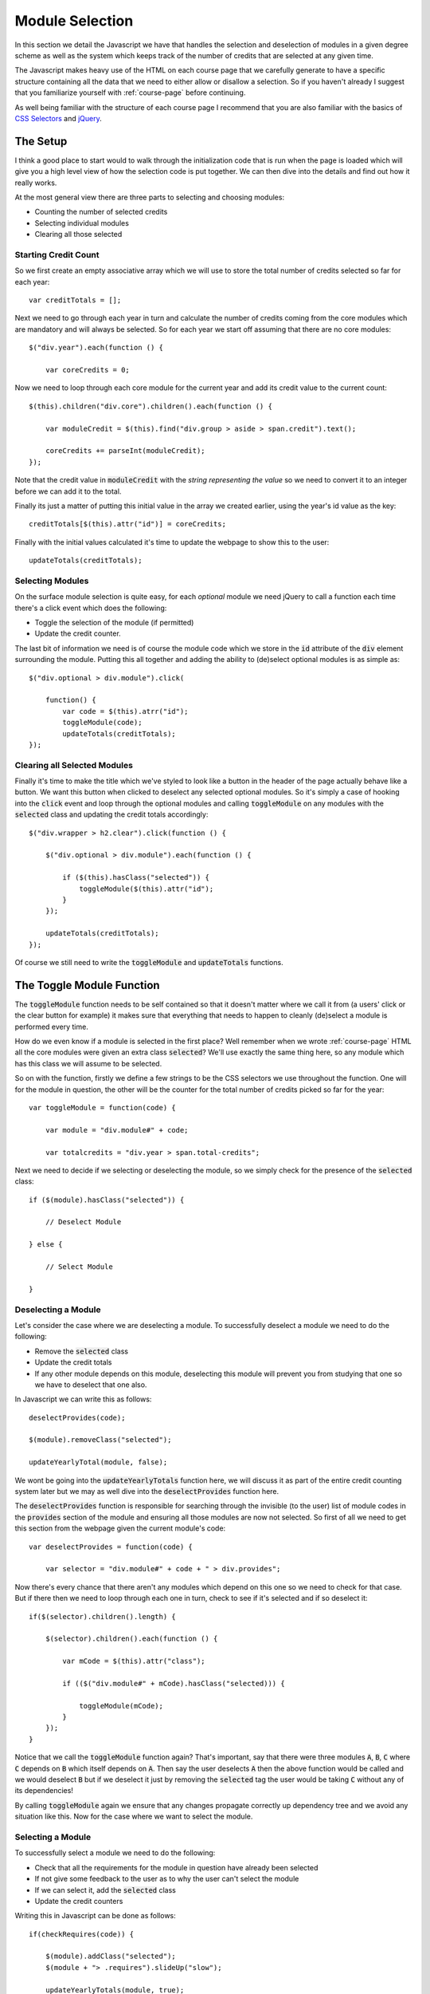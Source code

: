 .. _module-selection:

Module Selection
================

In this section we detail the Javascript we have that handles the selection and
deselection of modules in a given degree scheme as well as the system which
keeps track of the number of credits that are selected at any given time.

The Javascript makes heavy use of the HTML on each course page that we carefully
generate to have a specific structure containing all the data that we need to
either allow or disallow a selection. So if you haven't already I suggest that
you familiarize yourself with :ref:`course-page` before continuing.

As well being familiar with the structure of each course page I recommend that
you are also familiar with the basics of `CSS Selectors`_ and `jQuery`_.

.. highlight:: javascript

=========
The Setup
=========

I think a good place to start would to walk through the initialization code that
is run when the page is loaded which will give you a high level view of how the
selection code is put together. We can then dive into the details and find out
how it really works.

At the most general view there are three parts to selecting and choosing
modules:

- Counting the number of selected credits
- Selecting individual modules
- Clearing all those selected

---------------------
Starting Credit Count
---------------------

So we first create an empty associative array which we will use to store the
total number of credits selected so far for each year::

    var creditTotals = [];

Next we need to go through each year in turn and calculate the number of credits
coming from the core modules which are mandatory and will always be selected. So
for each year we start off assuming that there are no core modules::

    $("div.year").each(function () {

        var coreCredits = 0;

Now we need to loop through each core module for the current year and add its
credit value to the current count::

    $(this).children("div.core").children().each(function () {

        var moduleCredit = $(this).find("div.group > aside > span.credit").text();

        coreCredits += parseInt(moduleCredit);
    });

Note that the credit value in :code:`moduleCredit` with the *string
representing the value* so we need to convert it to an integer before we can add
it to the total.

Finally its just a matter of putting this initial value in the array we created
earlier, using the year's id value as the key::

    creditTotals[$(this).attr("id")] = coreCredits;

Finally with the initial values calculated it's time to update the webpage to
show this to the user::

    updateTotals(creditTotals);

-----------------
Selecting Modules
-----------------

On the surface module selection is quite easy, for each *optional* module
we need jQuery to call a function each time there's a click event which does the
following:

- Toggle the selection of the module (if permitted)
- Update the credit counter.

The last bit of information we need is of course the module code which we store
in the :code:`id` attribute of the :code:`div` element surrounding the module.
Putting this all together and adding the ability to (de)select optional modules
is as simple as::

    $("div.optional > div.module").click(

        function() {
            var code = $(this).atrr("id");
            toggleModule(code);
            updateTotals(creditTotals);
    });

-----------------------------
Clearing all Selected Modules
-----------------------------

Finally it's time to make the title which we've styled to look like a button in
the header of the page actually behave like a button. We want this button when
clicked to deselect any selected optional modules. So it's simply a case of
hooking into the :code:`click` event and loop through the optional modules and
calling :code:`toggleModule` on any modules with the :code:`selected` class and
updating the credit totals accordingly::

    $("div.wrapper > h2.clear").click(function () {

        $("div.optional > div.module").each(function () {

            if ($(this).hasClass("selected")) {
                toggleModule($(this).attr("id");
            }
        });

        updateTotals(creditTotals);
    }); 

Of course we still need to write the :code:`toggleModule` and
:code:`updateTotals` functions.

==========================
The Toggle Module Function
==========================

The :code:`toggleModule` function needs to be self contained so that it doesn't
matter where we call it from (a users' click or the clear button for example) it
makes sure that everything that needs to happen to cleanly (de)select a module
is performed every time.

How do we even know if a module is selected in the first place? Well remember
when we wrote :ref:`course-page` HTML all the core modules were given an extra
class :code:`selected`? We'll use exactly the same thing here, so any module
which has this class we will assume to be selected.

So on with the function, firstly we define a few strings to be the CSS selectors
we use throughout the function. One will for the module in question, the other
will be the counter for the total number of credits picked so far for the year::

    var toggleModule = function(code) {

        var module = "div.module#" + code;

        var totalcredits = "div.year > span.total-credits";

Next we need to decide if we selecting or deselecting the module, so we simply
check for the presence of the :code:`selected` class::

    if ($(module).hasClass("selected")) {

        // Deselect Module

    } else {

        // Select Module

    }

--------------------
Deselecting a Module
--------------------

Let's consider the case where we are deselecting a module. To successfully
deselect a module we need to do the following:

- Remove the :code:`selected` class
- Update the credit totals
- If any other module depends on this module, deselecting this module will
  prevent you from studying that one so we have to deselect that one also.

In Javascript we can write this as follows::

    deselectProvides(code);

    $(module).removeClass("selected");

    updateYearlyTotal(module, false);

We wont be going into the :code:`updateYearlyTotals` function here, we will
discuss it as part of the entire credit counting system later but we may as well
dive into the :code:`deselectProvides` function here.

The :code:`deselectProvides` function is responsible for searching through the
invisible (to the user) list of module codes in the :code:`provides` section of
the module and ensuring all those modules are now not selected. So first of all
we need to get this section from the webpage given the current module's code::

    var deselectProvides = function(code) {

        var selector = "div.module#" + code + " > div.provides";

Now there's every chance that there aren't any modules which depend on this one
so we need to check for that case. But if there then we need to loop through
each one in turn, check to see if it's selected and if so deselect it::

    if($(selector).children().length) {

        $(selector).children().each(function () {

            var mCode = $(this).attr("class");

            if (($("div.module#" + mCode).hasClass("selected))) {

                toggleModule(mCode);
            }
        });
    }

Notice that we call the :code:`toggleModule` function again? That's important,
say that there were three modules :code:`A`, :code:`B`, :code:`C` where
:code:`C` depends on :code:`B` which itself depends on :code:`A`. Then say the
user deselects :code:`A` then the above function would be called and we would
deselect :code:`B` but if we deselect it just by removing the :code:`selected`
tag the user would be taking :code:`C` without any of its dependencies!

By calling :code:`toggleModule` again we ensure that any changes propagate
correctly up dependency tree and we avoid any situation like this. Now for the
case where we want to select the module.

------------------
Selecting a Module
------------------

To successfully select a module we need to do the following:

- Check that all the requirements for the module in question have already been
  selected
- If not give some feedback to the user as to why the user can't select the module
- If we can select it, add the :code:`selected` class
- Update the credit counters

Writing this in Javascript can be done as follows::

    if(checkRequires(code)) {

        $(module).addClass("selected");
        $(module + "> .requires").slideUp("slow");

        updateYearlyTotals(module, true);
    }

As before we won't go over the details to the :code:`updateYearlyTotals`
function, we'll do that when we get to the credit counter section. But we will
go over the :code:`checkRequires` function now.

A quick note from the above code we can see that we need a function that will
take a module's code and return true if the module can be selected, false
otherwise.

Firstly we define our selector that will give us the list of requirements for
the module and we'll initially assume that the module can be selected::

    var checkRequires = function(code) {

        var selector = "div.module# + code + > ul.requires";

        var available = true;

Next we check that the list of requirements exists, if it doesn't then there's
no reason the user can't select the module so we return true straight away::

    if ($(selector).children().length) {

        // Other checks

    } else {

       return available;
    }

So what else is there to check? Well we know that requirements exist, now it's
time to check if they've been selected. It's simple enough, for each requirement
in the list we get the module code and see if it has the :code:`selected`
class::

    $(selector).children().each(function () {

        var m = $(this).attr("class");

        if(!$("div.module#" + m).hasClass("selected"))) {

             // Abort!
        }
    });

    return available;

Well abort is a bit too strong a term, but we need the function to return false
from here and give some feedback to the user to tell them why. Well the list of
requirements are hidden from the user by default using the site's CSS, so a nice
bit of feedback is to now show it to them so they know what they need to select
first::

    available = false;

    $("div.module#" + code + " > .requires").slideDown("slow");

Now that :code:`slideUp` line from earlier should make more sense now as well,
since when the user successfully selects the module we hide the requirement list
as its no longer needed. 

==========================
The Update Totals Function
==========================

This function is given the array :code:`creditTotals` and updates the HTML on
the page so that the user can see the number of credits that they have selected
for each year.

So we start off by looping through each year and defining a selector which will
give us where to place the new value for the credit amount. It's worth noting
that in this particular loop the value of :code:`year` will be a **key** from
the array rather than a value::

    var updateTotals = function(totals) {

         for (year in totals) {

             var counter = "div.year#" + year + > h3 > span.credit";

Next we need to get the actual value for the total number of credits for this
year and update the value on the page::

    var value = totals[year]:

    $(counter).text(totals[year]);

Now we could stop here but we include a small extra feature where we add a class
to the element containing the value indicating if the value is higher than the
recommended number of credits for the year. This then allows us to add some CSS
rules to indicate to the user when they have gone above the limit::

    if (value > 120) {

        if($(counter).hasClass("ok")) {
            $(counter).removeClass("ok");
        }

        if(!$(counter).hasClass("warn")) {
           $(counter).addClass("warn");
        }
    }

And of course we need to be able to remove this class when the user brings the
total below or equal to the recommended value::

    if (value <= 120) {

        if ($(counter).hasClass("warn")) {
           $(counter).removeClass("warn");
        }

        if (!$(counter).hasClass("ok")) {
           $(counter).addClass("ok");
        }
    }

================================
The Update Yearly Total Function
================================

Before we finish there is just one other function we need to look at is the
function that we use to update the total number of selected credits for the
year. It takes the selector for the current module and true if we are selecting
the module and false otherwise.

So the first step is to get the number of credits that the module of worth, note
that this will be a string rather than an integer::

    var updateYearlyTotal = function(module, inc) {

        var numCredits = $(module + " > div.group > aside > span.credit").text();

Next we need to find out what year the module belongs to::

    var parent = $(module).parents("div.year").attr("id");

Finally depending on if the second argument was true or false add the value to
the current total or take it off::

    if (inc) {

        creditTotals[parent] += parseInt(numCredits);

    } else {

        creditTotals[parent] -= parseInt(numCredits);

    }

.. _CSS Selectors: http://www.w3schools.com/cssref/css_selectors.asp
.. _jQuery: https://jquery.com/
